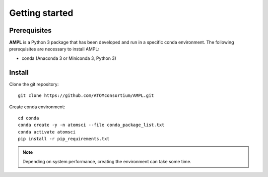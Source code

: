 .. _getting_started:

Getting started
===============

Prerequisites
-------------
**AMPL** is a Python 3 package that has been developed and run in a specific conda environment. The following prerequisites are necessary to install AMPL:

* conda (Anaconda 3 or Miniconda 3, Python 3)
 
Install
-------
Clone the git repository::

    git clone https://github.com/ATOMconsortium/AMPL.git
 

Create conda environment::

    cd conda
    conda create -y -n atomsci --file conda_package_list.txt
    conda activate atomsci
    pip install -r pip_requirements.txt

.. note::

   Depending on system performance, creating the environment can take some time.
